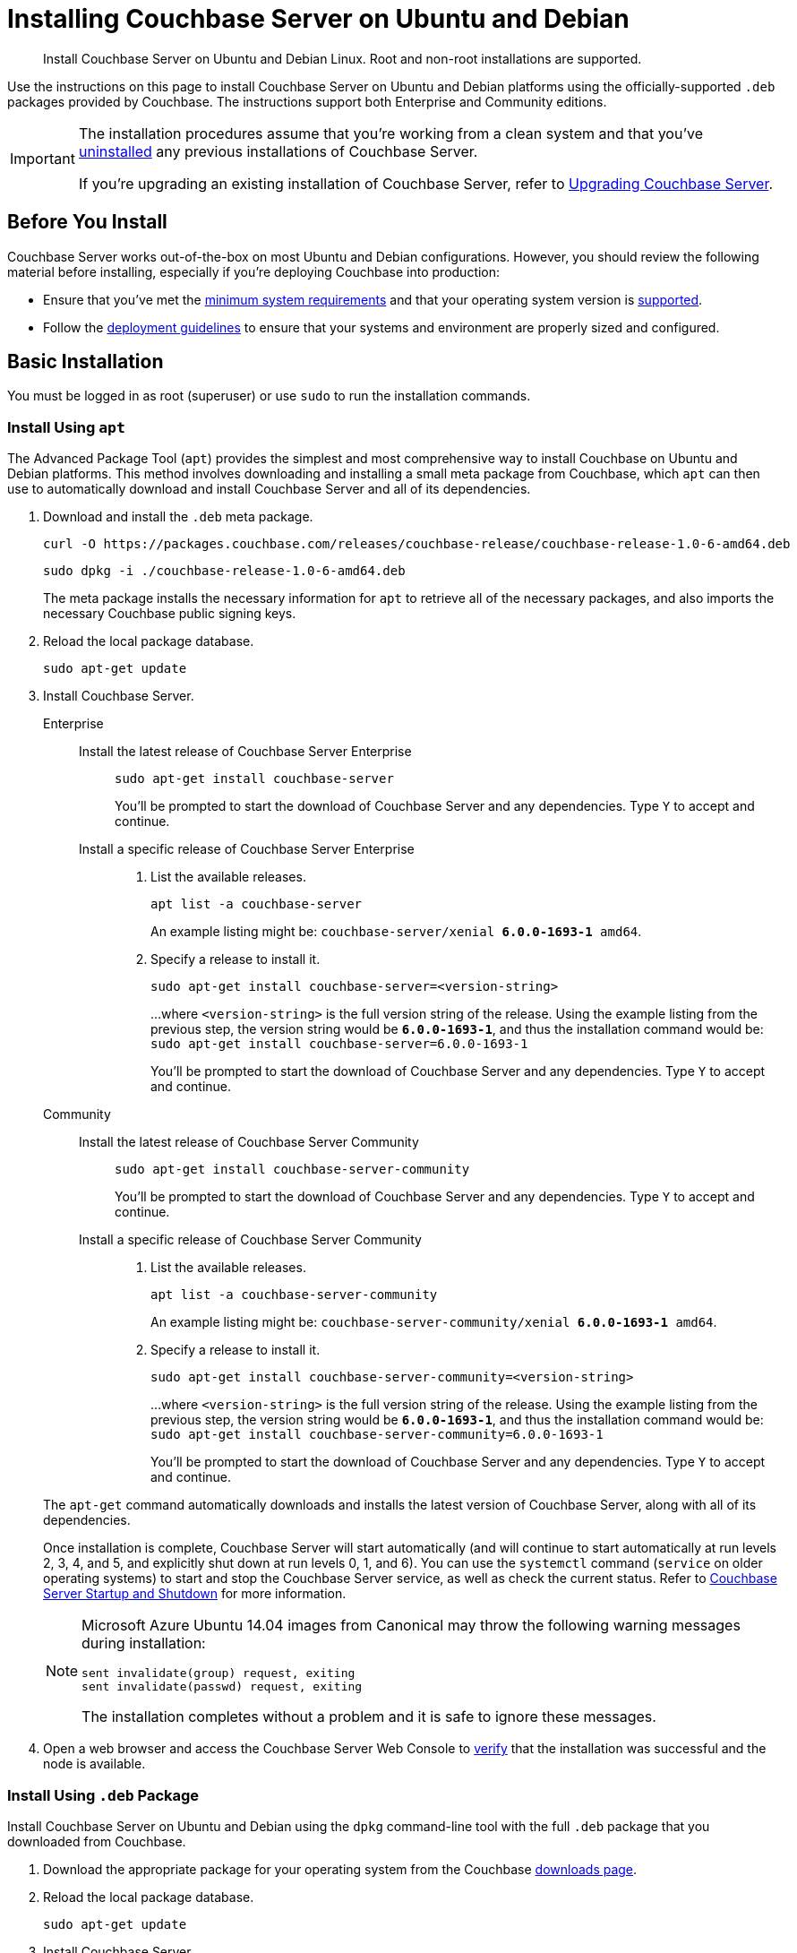 = Installing Couchbase Server on Ubuntu and Debian
:tabs:

[abstract]
Install Couchbase Server on Ubuntu and Debian Linux.
Root and non-root installations are supported.

Use the instructions on this page to install Couchbase Server on Ubuntu and Debian platforms using the officially-supported `.deb` packages provided by Couchbase.
The instructions support both Enterprise and Community editions.

[IMPORTANT]
====
The installation procedures assume that you're working from a clean system and that you've xref:install-uninstalling.adoc[uninstalled] any previous installations of Couchbase Server.

If you're upgrading an existing installation of Couchbase Server, refer to xref:upgrade.adoc[Upgrading Couchbase Server].
====

== Before You Install

Couchbase Server works out-of-the-box on most Ubuntu and Debian configurations.
However, you should review the following material before installing, especially if you're deploying Couchbase into production:

* Ensure that you've met the xref:plan-for-production.adoc[minimum system requirements] and that your operating system version is xref:install-platforms.adoc[supported].
* Follow the xref:install-production-deployment.adoc[deployment guidelines] to ensure that your systems and environment are properly sized and configured.

== Basic Installation

You must be logged in as root (superuser) or use `sudo` to run the installation commands.

=== Install Using `apt`

The Advanced Package Tool (`apt`) provides the simplest and most comprehensive way to install Couchbase on Ubuntu and Debian platforms.
This method involves downloading and installing a small meta package from Couchbase, which `apt` can then use to automatically download and install Couchbase Server and all of its dependencies.

. Download and install the `.deb` meta package.
+
[source,console]
----
curl -O https://packages.couchbase.com/releases/couchbase-release/couchbase-release-1.0-6-amd64.deb
----
+
[source,console]
----
sudo dpkg -i ./couchbase-release-1.0-6-amd64.deb
----
+
The meta package installs the necessary information for `apt` to retrieve all of the necessary packages, and also imports the necessary Couchbase public signing keys.

. Reload the local package database.
+
[source,console]
----
sudo apt-get update
----

. Install Couchbase Server.
+
[{tabs}] 
==== 
Enterprise:: 
+ 
--
Install the latest release of Couchbase Server Enterprise::
+
[source,console]
----
sudo apt-get install couchbase-server
----
You'll be prompted to start the download of Couchbase Server and any dependencies.
Type `Y` to accept and continue.
Install a specific release of Couchbase Server Enterprise::
+
. List the available releases.
+
[source,console]
----
apt list -a couchbase-server
----
+
An example listing might be: `couchbase-server/xenial *6.0.0-1693-1* amd64`.
+
. Specify a release to install it.
+
[source,console]
----
sudo apt-get install couchbase-server=<version-string>
----
+
...where `<version-string>` is the full version string of the release.
Using the example listing from the previous step, the version string would be `*6.0.0-1693-1*`, and thus the installation command would be: `sudo apt-get install couchbase-server=6.0.0-1693-1`
+
You'll be prompted to start the download of Couchbase Server and any dependencies.
Type `Y` to accept and continue.
--

Community::
+
-- 
Install the latest release of Couchbase Server Community::
+
[source,console]
----
sudo apt-get install couchbase-server-community
----
You'll be prompted to start the download of Couchbase Server and any dependencies.
Type `Y` to accept and continue.
Install a specific release of Couchbase Server Community::
+
. List the available releases.
+
[source,console]
----
apt list -a couchbase-server-community
----
+
An example listing might be: `couchbase-server-community/xenial *6.0.0-1693-1* amd64`.
+
. Specify a release to install it.
+
[source,console]
----
sudo apt-get install couchbase-server-community=<version-string>
----
+
...where `<version-string>` is the full version string of the release.
Using the example listing from the previous step, the version string would be `*6.0.0-1693-1*`, and thus the installation command would be: `sudo apt-get install couchbase-server-community=6.0.0-1693-1`
+
You'll be prompted to start the download of Couchbase Server and any dependencies.
Type `Y` to accept and continue.
--
====
+
The `apt-get` command automatically downloads and installs the latest version of Couchbase Server, along with all of its dependencies.
+
Once installation is complete, Couchbase Server will start automatically (and will continue to start automatically at run levels 2, 3, 4, and 5, and explicitly shut down at run levels 0, 1, and 6).
You can use the `systemctl` command (`service` on older operating systems) to start and stop the Couchbase Server service, as well as check the current status.
Refer to xref:startup-shutdown.adoc[Couchbase Server Startup and Shutdown] for more information.
+
[NOTE]
====
Microsoft Azure Ubuntu 14.04 images from Canonical may throw the following warning messages during installation:

[source,console]
----
sent invalidate(group) request, exiting
sent invalidate(passwd) request, exiting
----

The installation completes without a problem and it is safe to ignore these messages.
====

. Open a web browser and access the Couchbase Server Web Console to xref:testing.adoc[verify] that the installation was successful and the node is available.

=== Install Using `.deb` Package

Install Couchbase Server on Ubuntu and Debian using the `dpkg` command-line tool with the full `.deb` package that you downloaded from Couchbase.

. Download the appropriate package for your operating system from the Couchbase https://www.couchbase.com/downloads[downloads page^].

. Reload the local package database.
+
[source,console]
----
sudo apt-get update
----

. Install Couchbase Server.
+
[source,console]
----
sudo dpkg -i ./couchbase-server-*.deb
----
+
...where `*` is the edition and version of the downloaded package.
+
If `dpkg` reports any errors about missing dependencies, issue the following command to download and install those dependencies from the internet:
+
[source,console]
----
sudo apt-get -f install
----
+
Once installation is complete, Couchbase Server will start automatically (and will continue to start automatically at run levels 2, 3, 4, and 5, and explicitly shut down at run levels 0, 1, and 6).
You can use the `systemctl` command (`service` on older operating systems) to start and stop the Couchbase Server service, as well as check the current status.
Refer to xref:startup-shutdown.adoc[Couchbase Server Startup and Shutdown] for more information.
+
[NOTE]
====
Microsoft Azure Ubuntu 14.04 images from Canonical may throw the following warning messages during installation:

[source,console]
----
sent invalidate(group) request, exiting
sent invalidate(passwd) request, exiting
----

The installation completes without a problem and it is safe to ignore these messages.
====

. Open a web browser and access the Couchbase Server Web Console to xref:testing.adoc[verify] that the installation was successful and the node is available.


[#deb-nonroot-nonsudo]
== Installing as non-root, non-sudo

// Removing the note as this has been verified by QE to be production ready
// <p>Installation on Ubuntu as non-root, non-sudo user is used only for development purposes.</p>
// <note type="important">This installation method is intended only for development purposes and is
// not supported in production.</note>
// <p>Only 64 bit systems are supported.</p>

A non-root, non-sudo installation will run Couchbase Server and all Couchbase Server command-line tools.

NOTE: Only 64 bit systems are supported.

. After downloading the Couchbase Server DEB package, go to the directory where it is located and extract it:
+
[source,bash]
----
dpkg-deb -x couchbase-server-version.deb $HOME
----
+
In the directory where you extracted the files, you will see [.path]_/opt_ and [.path]_/etc_ subdirectories.

. After you extract the Couchbase Server installation files, go to the subdirectory:
+
[source,bash]
----
cd opt/couchbase
----

. Run the following script to relocate the Couchbase Server installation to the present working directory (PWD):
+
[source,bash]
----
./bin/install/reloc.sh `pwd`
----
+
This allows you to continue the installation as a non-root, non-sudo user.

. To run the server use
+
[source,bash]
----
./bin/couchbase-server -- -noinput -detached
----

. To stop the server use
+
[source,bash]
----
./bin/couchbase-server -k
----
